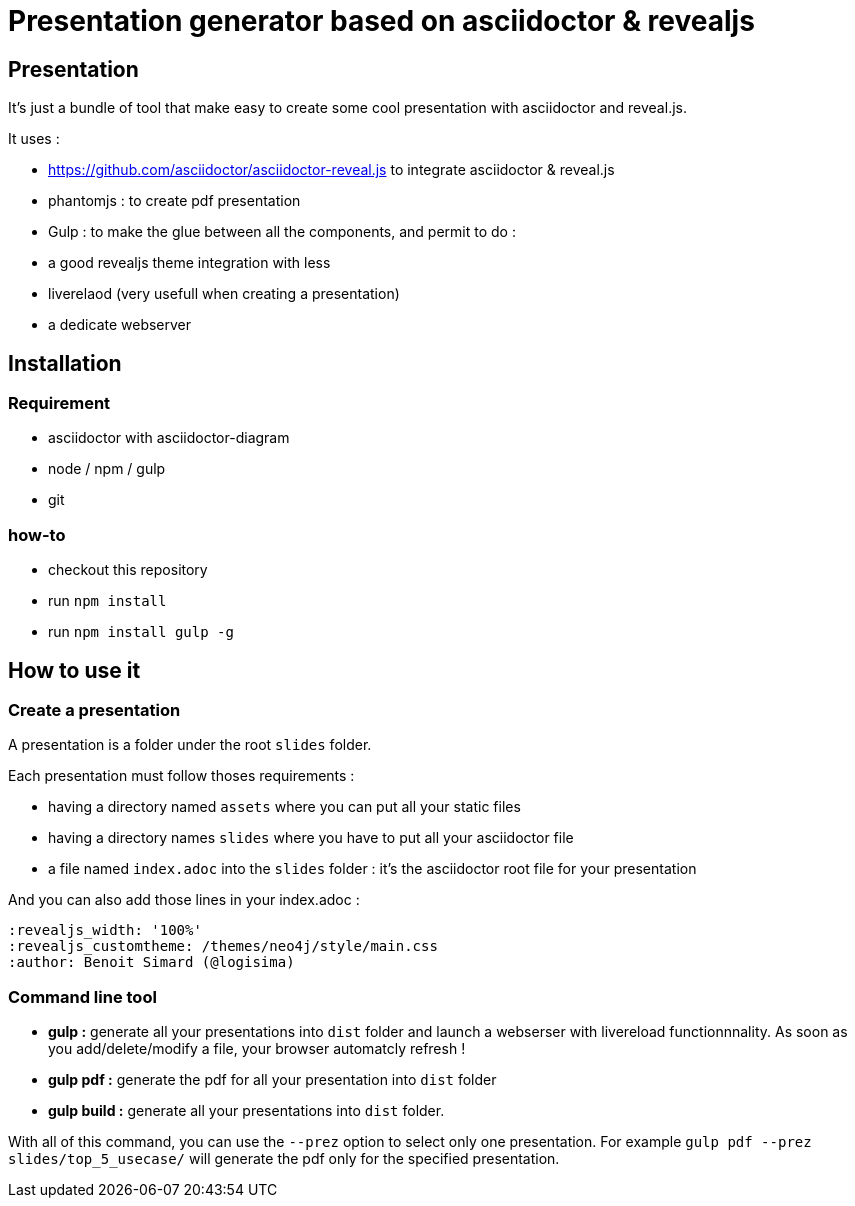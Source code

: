 = Presentation generator based on asciidoctor & revealjs

== Presentation

It's just a bundle of tool that make easy to create some cool presentation with asciidoctor and reveal.js.

It uses :

 * https://github.com/asciidoctor/asciidoctor-reveal.js to integrate asciidoctor & reveal.js
 * phantomjs : to create pdf presentation
 * Gulp : to make the glue between all the components, and permit to do :
   * a good revealjs theme integration with less
   * liverelaod (very usefull when creating a presentation)
   * a dedicate webserver

== Installation

=== Requirement

* asciidoctor with asciidoctor-diagram
* node / npm / gulp
* git

=== how-to

* checkout this repository
* run `npm install`
* run `npm install gulp -g`

== How to use it

=== Create a presentation

A presentation is a folder under the root `slides` folder.

Each presentation must follow thoses requirements :

 * having a directory named `assets` where you can put all your static files
 * having a directory names `slides` where you have to put all your asciidoctor file
 * a file named `index.adoc` into the `slides` folder : it's the asciidoctor root file for your presentation

And you can also add those lines in your index.adoc :

----
:revealjs_width: '100%'
:revealjs_customtheme: /themes/neo4j/style/main.css
:author: Benoit Simard (@logisima)
----

=== Command line tool

* **gulp :** generate all your presentations into `dist` folder and launch a webserser with livereload functionnnality. As soon as you add/delete/modify a file, your browser automatcly refresh !
* **gulp pdf :** generate the pdf for all your presentation into `dist` folder
* **gulp build :** generate all your presentations into `dist` folder.

With all of this command, you can use the `--prez` option to select only one presentation.
For example `gulp pdf --prez slides/top_5_usecase/` will generate the pdf only for the specified presentation.
